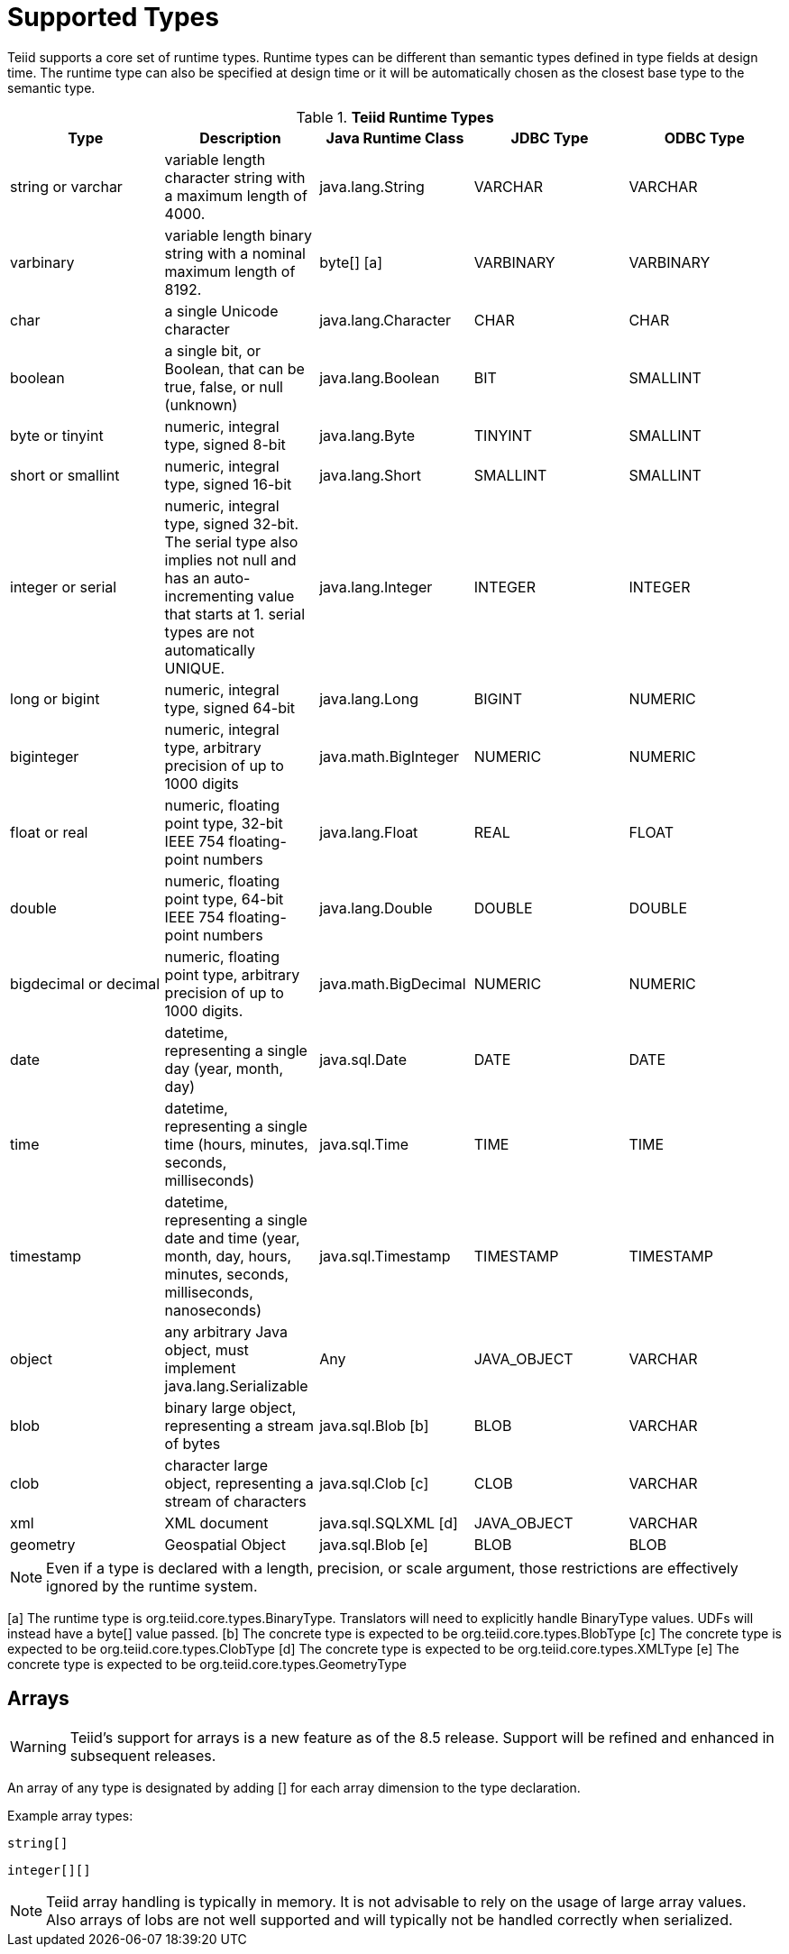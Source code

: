 
= Supported Types

Teiid supports a core set of runtime types. Runtime types can be different than semantic types defined in type fields at design time. The runtime type can also be specified at design time or it will be automatically chosen as the closest base type to the semantic type.

.*Teiid Runtime Types*
|===
|Type |Description |Java Runtime Class |JDBC Type |ODBC Type

|string or varchar
|variable length character string with a maximum length of 4000.
|java.lang.String
|VARCHAR
|VARCHAR

|varbinary
|variable length binary string with a nominal maximum length of 8192.
|byte[] [a]
|VARBINARY
|VARBINARY

|char
|a single Unicode character
|java.lang.Character
|CHAR
|CHAR

|boolean
|a single bit, or Boolean, that can be true, false, or null (unknown)
|java.lang.Boolean
|BIT
|SMALLINT

|byte or tinyint
|numeric, integral type, signed 8-bit
|java.lang.Byte
|TINYINT
|SMALLINT

|short or smallint
|numeric, integral type, signed 16-bit
|java.lang.Short
|SMALLINT
|SMALLINT

|integer or serial
|numeric, integral type, signed 32-bit. The serial type also implies not null and has an auto-incrementing value that starts at 1. serial types are not automatically UNIQUE.
|java.lang.Integer
|INTEGER
|INTEGER

|long or bigint
|numeric, integral type, signed 64-bit
|java.lang.Long
|BIGINT
|NUMERIC

|biginteger
|numeric, integral type, arbitrary precision of up to 1000 digits
|java.math.BigInteger
|NUMERIC
|NUMERIC

|float or real
|numeric, floating point type, 32-bit IEEE 754 floating-point numbers
|java.lang.Float
|REAL
|FLOAT

|double
|numeric, floating point type, 64-bit IEEE 754 floating-point numbers
|java.lang.Double
|DOUBLE
|DOUBLE

|bigdecimal or decimal
|numeric, floating point type, arbitrary precision of up to 1000 digits.
|java.math.BigDecimal
|NUMERIC
|NUMERIC

|date
|datetime, representing a single day (year, month, day)
|java.sql.Date
|DATE
|DATE

|time
|datetime, representing a single time (hours, minutes, seconds, milliseconds)
|java.sql.Time
|TIME
|TIME

|timestamp
|datetime, representing a single date and time (year, month, day, hours, minutes, seconds, milliseconds, nanoseconds)
|java.sql.Timestamp
|TIMESTAMP
|TIMESTAMP

|object
|any arbitrary Java object, must implement java.lang.Serializable
|Any
|JAVA_OBJECT
|VARCHAR

|blob
|binary large object, representing a stream of bytes
|java.sql.Blob [b]
|BLOB
|VARCHAR

|clob
|character large object, representing a stream of characters
|java.sql.Clob [c]
|CLOB
|VARCHAR

|xml
|XML document
|java.sql.SQLXML [d]
|JAVA_OBJECT
|VARCHAR

|geometry
|Geospatial Object
|java.sql.Blob [e]
|BLOB
|BLOB
|===

NOTE: Even if a type is declared with a length, precision, or scale argument, those restrictions are effectively ignored by the runtime system.

[a] The runtime type is org.teiid.core.types.BinaryType. Translators will need to explicitly handle BinaryType values. UDFs will instead have a byte[] value passed. 
[b] The concrete type is expected to be org.teiid.core.types.BlobType 
[c] The concrete type is expected to be org.teiid.core.types.ClobType 
[d] The concrete type is expected to be org.teiid.core.types.XMLType 
[e] The concrete type is expected to be org.teiid.core.types.GeometryType

== Arrays

WARNING: Teiid’s support for arrays is a new feature as of the 8.5 release. Support will be refined and enhanced in subsequent releases.

An array of any type is designated by adding [] for each array dimension
to the type declaration.

Example array types:

[source,sql]
----
string[]
----

[source,sql]
----
integer[][]
----

NOTE: Teiid array handling is typically in memory. It is not advisable to rely on the usage of large array values. Also arrays of lobs are not well supported and will typically not be handled correctly when serialized.

